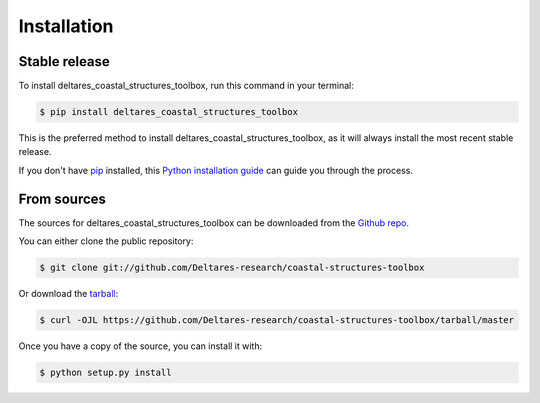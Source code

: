 .. highlight:: shell

============
Installation
============


Stable release
--------------

To install deltares_coastal_structures_toolbox, run this command in your terminal:

.. code-block:: console

    $ pip install deltares_coastal_structures_toolbox

This is the preferred method to install deltares_coastal_structures_toolbox, as it will always install the most recent stable release.

If you don't have `pip`_ installed, this `Python installation guide`_ can guide
you through the process.

.. _pip: https://pip.pypa.io
.. _Python installation guide: http://docs.python-guide.org/en/latest/starting/installation/


From sources
------------

The sources for deltares_coastal_structures_toolbox can be downloaded from the `Github repo`_.

You can either clone the public repository:

.. code-block:: console

    $ git clone git://github.com/Deltares-research/coastal-structures-toolbox

Or download the `tarball`_:

.. code-block:: console

    $ curl -OJL https://github.com/Deltares-research/coastal-structures-toolbox/tarball/master

Once you have a copy of the source, you can install it with:

.. code-block:: console

    $ python setup.py install


.. _Github repo: https://github.com/Deltares-research/coastal-structures-toolbox
.. _tarball: https://github.com/Deltares-research/coastal-structures-toolbox/tarball/master
